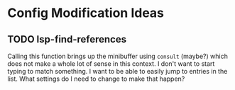 * Config Modification Ideas
** TODO lsp-find-references
Calling this function brings up the minibuffer using ~consult~ (maybe?) which does not
make a whole lot of sense in this context.  I don't want to start typing to match
something.  I want to be able to easily jump to entries in the list.  What settings do
I need to change to make that happen?
